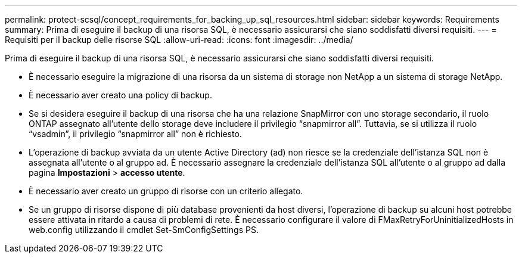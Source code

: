 ---
permalink: protect-scsql/concept_requirements_for_backing_up_sql_resources.html 
sidebar: sidebar 
keywords: Requirements 
summary: Prima di eseguire il backup di una risorsa SQL, è necessario assicurarsi che siano soddisfatti diversi requisiti. 
---
= Requisiti per il backup delle risorse SQL
:allow-uri-read: 
:icons: font
:imagesdir: ../media/


[role="lead"]
Prima di eseguire il backup di una risorsa SQL, è necessario assicurarsi che siano soddisfatti diversi requisiti.

* È necessario eseguire la migrazione di una risorsa da un sistema di storage non NetApp a un sistema di storage NetApp.
* È necessario aver creato una policy di backup.
* Se si desidera eseguire il backup di una risorsa che ha una relazione SnapMirror con uno storage secondario, il ruolo ONTAP assegnato all'utente dello storage deve includere il privilegio "`snapmirror all`". Tuttavia, se si utilizza il ruolo "`vsadmin`", il privilegio "`snapmirror all`" non è richiesto.
* L'operazione di backup avviata da un utente Active Directory (ad) non riesce se la credenziale dell'istanza SQL non è assegnata all'utente o al gruppo ad. È necessario assegnare la credenziale dell'istanza SQL all'utente o al gruppo ad dalla pagina *Impostazioni* > *accesso utente*.
* È necessario aver creato un gruppo di risorse con un criterio allegato.
* Se un gruppo di risorse dispone di più database provenienti da host diversi, l'operazione di backup su alcuni host potrebbe essere attivata in ritardo a causa di problemi di rete. È necessario configurare il valore di FMaxRetryForUninitializedHosts in web.config utilizzando il cmdlet Set-SmConfigSettings PS.

